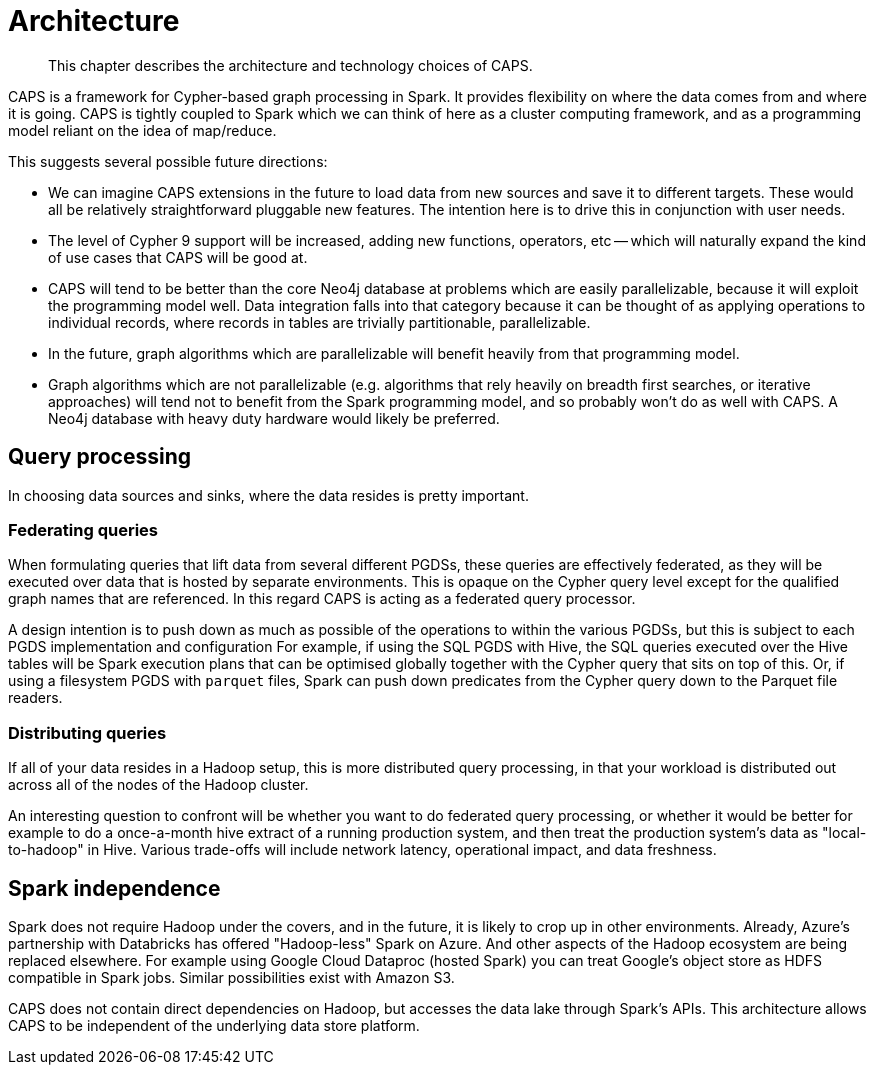 [[architecture]]
= Architecture

[abstract]
--
This chapter describes the architecture and technology choices of CAPS.
--

CAPS is a framework for Cypher-based graph processing in Spark.
It provides flexibility on where the data comes from and where it is going.
CAPS is tightly coupled to Spark which we can think of here as a cluster computing framework, and as a programming model reliant on the idea of map/reduce.

This suggests several possible future directions:

* We can imagine CAPS extensions in the future to load data from new sources and save it to different targets.
  These would all be relatively straightforward pluggable new features.
  The intention here is to drive this in conjunction with user needs.
* The level of Cypher 9 support will be increased, adding new functions, operators, etc -- which will naturally expand the kind of use cases that CAPS will be good at.
* CAPS will tend to be better than the core Neo4j database at problems which are easily parallelizable, because it will exploit the programming model well.
  Data integration falls into that category because it can be thought of as applying operations to individual records, where records in tables are trivially partitionable, parallelizable.
* In the future, graph algorithms which are parallelizable will benefit heavily from that programming model.
* Graph algorithms which are not parallelizable (e.g. algorithms that rely heavily on breadth first searches, or iterative approaches) will tend not to benefit from the Spark programming model, and so probably won't do as well with CAPS.
  A Neo4j database with heavy duty hardware would likely be preferred.


[[technology-distributed-vs-federated]]
== Query processing

In choosing data sources and sinks, where the data resides is pretty important.


=== Federating queries

When formulating queries that lift data from several different PGDSs, these queries are effectively federated, as they will be executed over data that is hosted by separate environments.
This is opaque on the Cypher query level except for the qualified graph names that are referenced.
In this regard CAPS is acting as a federated query processor.

A design intention is to push down as much as possible of the operations to within the various PGDSs, but this is subject to each PGDS implementation and configuration
For example, if using the SQL PGDS with Hive, the SQL queries executed over the Hive tables will be Spark execution plans that can be optimised globally together with the Cypher query that sits on top of this.
Or, if using a filesystem PGDS with `parquet` files, Spark can push down predicates from the Cypher query down to the Parquet file readers.


=== Distributing queries

If all of your data resides in a Hadoop setup, this is more distributed query processing, in that your workload is distributed out across all of the nodes of the Hadoop cluster.

An interesting question to confront will be whether you want to do federated query processing, or whether it would be better for example to do a once-a-month hive extract of a running production system, and then treat the production system's data as "local-to-hadoop" in Hive.
Various trade-offs will include network latency, operational impact, and data freshness.


[[technology-spark-independence]]
== Spark independence

Spark does not require Hadoop under the covers, and in the future, it is likely to crop up in other environments.
Already, Azure's partnership with Databricks has offered "Hadoop-less" Spark on Azure.
And other aspects of the Hadoop ecosystem are being replaced elsewhere.
For example using Google Cloud Dataproc (hosted Spark) you can treat Google's object store as HDFS compatible in Spark jobs.
Similar possibilities exist with Amazon S3.

CAPS does not contain direct dependencies on Hadoop, but accesses the data lake through Spark's APIs.
This architecture allows CAPS to be independent of the underlying data store platform.
